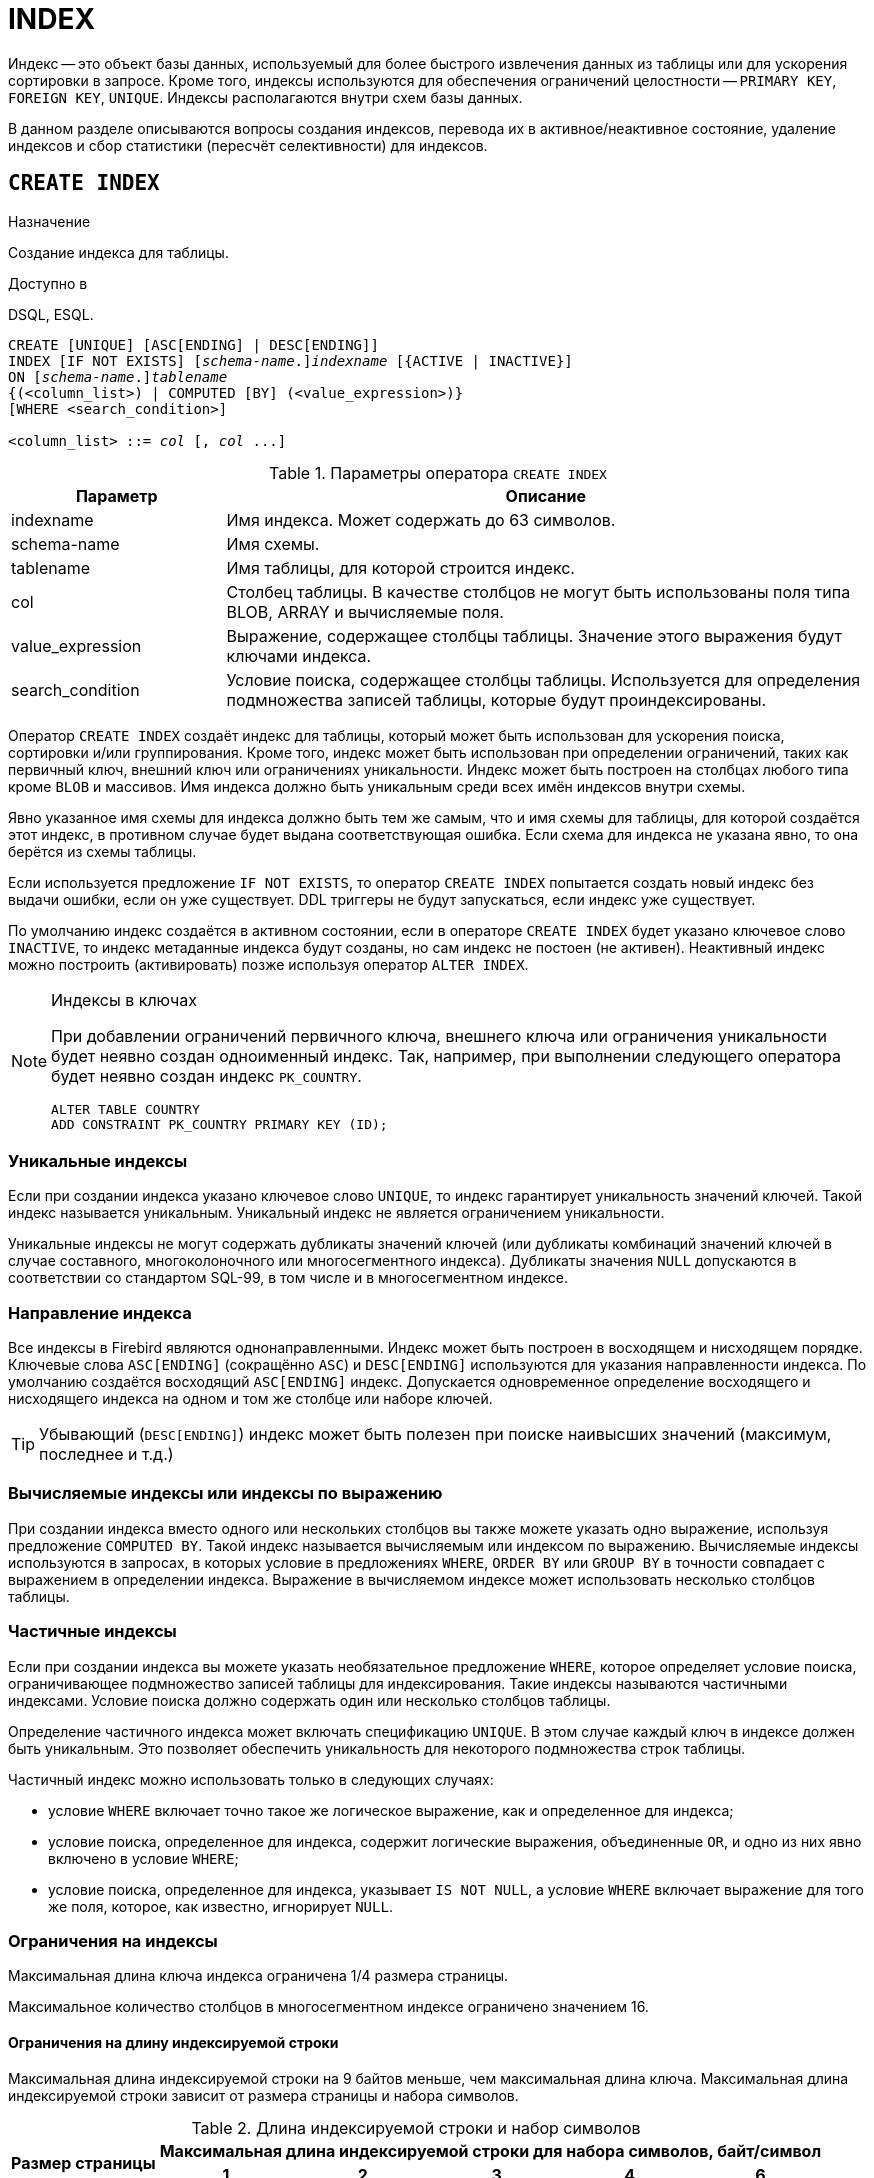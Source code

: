 [[fblangref-ddl-index]]
= INDEX

Индекс -- это объект базы данных, используемый для более быстрого извлечения данных из таблицы или для ускорения сортировки в запросе. Кроме того, индексы используются для обеспечения ограничений целостности -- `PRIMARY KEY`, `FOREIGN KEY`, `UNIQUE`. Индексы располагаются внутри схем базы данных.

В данном разделе описываются вопросы создания индексов, перевода их в активное/неактивное состояние, удаление индексов и сбор статистики (пересчёт селективности) для индексов.

[[fblangref-ddl-index-create]]
== `CREATE INDEX`

.Назначение
Создание индекса для таблицы.
(((CREATE INDEX)))

.Доступно в
DSQL, ESQL.

[listing,subs=+quotes]
----
CREATE [UNIQUE] [ASC[ENDING] | DESC[ENDING]]
INDEX [IF NOT EXISTS] \[__schema-name__.]_indexname_ [{ACTIVE | INACTIVE}]
ON \[__schema-name__.]_tablename_
{(<column_list>) | COMPUTED [BY] (<value_expression>)}
[WHERE <search_condition>]

<column_list> ::= _col_ [, _col_ ...]
----

[[fblangref-ddl-idx-createidx]]
.Параметры оператора `CREATE INDEX`
[cols="<1,<3", options="header",stripes="none"]
|===
^| Параметр
^| Описание

|indexname
|Имя индекса.
Может содержать до 63 символов.

|schema-name
|Имя схемы.

|tablename
|Имя таблицы, для которой строится индекс.

|col
|Столбец таблицы.
В качестве столбцов не могут быть использованы поля типа BLOB, ARRAY и вычисляемые поля.

|value_expression
|Выражение, содержащее столбцы таблицы. Значение этого выражения будут ключами индекса.

|search_condition
|Условие поиска, содержащее столбцы таблицы. Используется для определения подмножества записей таблицы, которые будут проиндексированы.
|===

Оператор `CREATE INDEX` создаёт индекс для таблицы, который может быть использован для ускорения поиска, сортировки и/или группирования. Кроме того, индекс может быть использован при определении ограничений, таких как первичный ключ, внешний ключ или ограничениях уникальности. Индекс может быть построен на столбцах любого типа кроме `BLOB` и массивов.
Имя индекса должно быть уникальным среди всех имён индексов внутри схемы.

Явно указанное имя схемы для индекса должно быть тем же самым, что и имя схемы для таблицы, для которой создаётся этот индекс, в противном случае будет выдана соответствующая ошибка. Если схема для индекса не указана явно, то она берётся из схемы таблицы.

Если используется предложение `IF NOT EXISTS`, то оператор `CREATE INDEX` попытается создать новый индекс без выдачи ошибки, если он уже существует. DDL триггеры не будут запускаться, если индекс уже существует.

По умолчанию индекс создаётся в активном состоянии, если в операторе `CREATE INDEX` будет указано ключевое слово `INACTIVE`, то индекс метаданные индекса будут созданы, но сам индекс не постоен (не активен). Неактивный индекс можно построить (активировать) позже используя оператор `ALTER INDEX`.

.Индексы в ключах
[NOTE]
====
При добавлении ограничений первичного ключа, внешнего ключа или ограничения уникальности будет неявно создан одноименный индекс. Так, например, при выполнении следующего оператора будет неявно создан индекс `PK_COUNTRY`.

[source,sql]
----
ALTER TABLE COUNTRY
ADD CONSTRAINT PK_COUNTRY PRIMARY KEY (ID);
----
====

[[fblangref-ddl-index-unique]]
=== Уникальные индексы

(((CREATE INDEX, UNIQUE)))
Если при создании индекса указано ключевое слово `UNIQUE`, то индекс гарантирует уникальность значений ключей.
Такой индекс называется уникальным. Уникальный индекс не является ограничением уникальности.

Уникальные индексы не могут содержать дубликаты значений ключей (или дубликаты комбинаций значений ключей в случае составного, многоколоночного или многосегментного индекса). Дубликаты значения `NULL` допускаются в соответствии со стандартом SQL-99, в том числе и в многосегментном индексе.

[[fblangref-ddl-index-direction]]
=== Направление индекса

(((CREATE INDEX, ASCENDING))) (((CREATE INDEX, DESCENDING)))
Все индексы в Firebird являются однонаправленными. Индекс может быть построен в восходящем и нисходящем порядке.
Ключевые слова `ASC[ENDING]` (сокращённо `ASC`) и `DESC[ENDING]` используются для указания направленности индекса.
По умолчанию создаётся восходящий `ASC[ENDING]` индекс. Допускается одновременное определение восходящего и нисходящего индекса на одном и том же столбце или наборе ключей.

[TIP]
====
Убывающий (`DESC[ENDING]`) индекс может быть полезен при поиске наивысших значений (максимум, последнее и т.д.)
====

[[fblangref-ddl-index-computed]]
=== Вычисляемые индексы или индексы по выражению

(((CREATE INDEX, COMPUTED BY)))
При создании индекса вместо одного или нескольких столбцов вы также можете указать одно выражение, используя предложение `COMPUTED BY`. Такой индекс называется вычисляемым или индексом по выражению. Вычисляемые индексы используются в запросах, в которых условие в предложениях `WHERE`, `ORDER BY` или `GROUP BY`
в точности совпадает с выражением в определении индекса. Выражение в вычисляемом индексе может использовать несколько столбцов таблицы.

[[fblangref-ddl-index-partial]]
=== Частичные индексы

(((CREATE INDEX, WHERE)))
Если при создании индекса вы можете указать необязательное предложение `WHERE`, которое определяет условие поиска,
ограничивающее подмножество записей таблицы для индексирования. Такие индексы называются частичными индексами.
Условие поиска должно содержать один или несколько столбцов таблицы.

Определение частичного индекса может включать спецификацию `UNIQUE`. В этом случае каждый ключ в индексе должен быть уникальным. Это позволяет обеспечить уникальность для некоторого подмножества строк таблицы.

Частичный индекс можно использовать только в следующих случаях:

* условие `WHERE` включает точно такое же логическое выражение, как и определенное для индекса;
* условие поиска, определенное для индекса, содержит логические выражения, объединенные `OR`, и одно из них явно включено в условие `WHERE`;
* условие поиска, определенное для индекса, указывает `IS NOT NULL`, а условие `WHERE` включает выражение для того же поля, которое, как известно, игнорирует `NULL`.

[[fblangref-ddl-index-keylimits]]
=== Ограничения на индексы

Максимальная длина ключа индекса ограничена 1/4 размера страницы.

Максимальное количество столбцов в многосегментном индексе ограничено значением 16.

[[fblangref-ddl-index-keylimits-char]]
==== Ограничения на длину индексируемой строки

Максимальная длина индексируемой строки на 9 байтов меньше, чем максимальная длина ключа. Максимальная длина индексируемой строки зависит от размера страницы и набора символов.

[[fblangref-ddl-idx-idxstrnglgth]]
.Длина индексируемой строки и набор символов
[%autowidth,cols=">1,>1,>1,>1,>1,>1", stripes="none"]
|===
.2+^h|Размер страницы
5+^h|Максимальная длина индексируемой строки для набора символов, байт/символ

^h| 1
^h| 2
^h| 3
^h| 4
^h| 6

| 8192
| 2039
| 1019
| 679
| 509
| 339

| 16384
| 4087
| 2043
| 1362
| 1021
| 681

| 32768
| 8183
| 4091
| 2727
| 2045
| 1363
|===

[[fblangref-ddl-index-limitpertable]]
=== Максимальное количество индексов на таблицу

Для каждой таблицы максимально возможное количество индексов ограничено и зависит от размера страницы и количества столбцов в индексе.

[[fblangref-ddl-idx-idxpertbl]]
.Число индексов и количество столбцов
[%autowidth,cols=">1,>1,>1,>1",stripes="none"]
|===
.2+^h|  Размер страницы
3+^h|  Число индексов в зависимости от количества столбцов в индексе

|  1
|  2
|  3

| 8192
| 408
| 291
| 227

| 16384
| 818
| 584
| 454

| 32768
| 1637
| 1169
| 909
|===

[[fblangref-ddl-index-creat-_who]]
=== Кто может создать индекс?

Выполнить оператор `CREATE INDEX` могут:

* <<fblangref-security-administrators,Администраторы>>
* Владелец таблицы, для которой создаётся индекс;
* Владелец схемы таблицы для которой создаётся индекс;
* Пользователи с привилегией `ALTER ANY TABLE` для схемы таблицы для которой создаётся индекс.

[[fblangref-ddl-index-create-examples]]
=== Примеры

.Создание индекса
[example]
====
[source,sql]
----
-- индекс создаётся в схеме таблицы SALARY_HISTORY, которая найдена в путях поиска (SEARCH_PATH)
CREATE INDEX IDX_UPDATER ON SALARY_HISTORY (UPDATER_ID);

-- индекс создаётся в схеме MANAGEMENT
CREATE INDEX IDX_UPDATER ON MANAGEMENT.SALARY_HISTORY (UPDATER_ID);

-- индекс создаётся в схеме MANAGEMENT.
-- Схема для индекса и таблицы должна быть одна и та же
CREATE INDEX MANAGEMENT.IDX_UPDATER ON MANAGEMENT.SALARY_HISTORY (UPDATER_ID);
----
====

.Создание индекса, если он не существует
[example]
====
[source,sql]
----
-- индекс создаётся в схеме таблицы SALARY_HISTORY, которая найдена в путях поиска (SEARCH_PATH)
CREATE INDEX IF NOT EXISTS IDX_UPDATER ON SALARY_HISTORY (UPDATER_ID);

-- индекс создаётся в схеме MANAGEMENT
CREATE INDEX IF NOT EXISTS IDX_UPDATER ON MANAGEMENT.SALARY_HISTORY (UPDATER_ID);
----
====

В остальных примерах схема индекса определяется точно так же.

.Создание индекса в неактивном состоянии
[example]
====
[source,sql]
----
CREATE INDEX IDX_CHANGE INACTIVE
ON SALARY_HISTORY (CHANGE_DATE);
----
====

.Создание индекса с сортировкой ключей по убыванию
[example]
====
[source,sql]
----
CREATE DESCENDING INDEX IDX_CHANGE_DESC
ON SALARY_HISTORY (CHANGE_DATE);
----
====

.Создание многосегментного индекса
[example]
====
[source,sql]
----
CREATE INDEX IDX_SALESTAT ON SALES (ORDER_STATUS, PAID);
----
====

.Создание индекса, не допускающего дубликаты значений
[example]
====
[source,sql]
----
CREATE UNIQUE INDEX UNQ_COUNTRY_NAME ON COUNTRY (NAME);
----
====

.Создание вычисляемого индекса
[example]
====
[source,sql]
----
CREATE INDEX IDX_NAME_UPPER ON PERSONS
COMPUTED BY (UPPER (NAME));
----

Такой индекс может быть использован для не чувствительного к регистру поиска.

[source,sql]
----
SELECT *
FROM PERSONS
WHERE UPPER(NAME) STARTING WITH UPPER('Iv');
----
====


.Создание частичного индекса
[example]
====
[source,sql]
----
CREATE INDEX IT1_COL ON T1 (COL) WHERE COL < 100;
----

Если при выполнении выборки в условии `WHERE` будет точно такое же выражение, которое было задано в индексе, индекс будет использован, в противном случае нет.

[source,sql]
----
SELECT * FROM T1 WHERE COL < 100;

-- PLAN (T1 INDEX (IT1_COL))
----

В следующем примере создаётся индекс, в который не будут включены значения `NULL`.

[source,sql]
----
CREATE INDEX IT1_COL2 ON T1 (COL) WHERE COL IS NOT NULL;
----

Этот индекс может использоваться почти любыми предикатами поиска за исключением `IS NULL` и `IS NOT DISTINCT FROM`, поскольку другие выражение игнорируют `NULL`.

[source,sql]
----
SELECT * FROM T1 WHERE COL > 100;

-- PLAN (T1 INDEX IT1_COL2)
----

Частичный индекс можно создать по нескольким значениям столбца, для этого их надо перечислить в `IN` или объединить несколько выражений оператором `OR`.

[source,sql]
----
CREATE INDEX IT1_COL3 ON T1 (COL) WHERE COL = 1 OR COL = 2;
----

[source,sql]
----
SELECT * FROM T1 WHERE COL = 2;

-- PLAN (T1 INDEX IT1_COL3)
----

====

.См. также:
<<fblangref-ddl-index-alter,ALTER INDEX>>, <<fblangref-ddl-index-drop,DROP INDEX>>.

[[fblangref-ddl-index-alter]]
== `ALTER INDEX`

.Назначение
Перевод индекса в активное/неактивное состояние, перестройка индекса.
(((ALTER INDEX)))

.Доступно в
DSQL, ESQL.

.Синтаксис
[listing,subs=+quotes]
----
ALTER INDEX \[__schema-name__.]_indexname_ {ACTIVE | INACTIVE};
----

[[fblangref-ddl-idx-alteridx]]
.Параметры оператора `ALTER INDEX`
[cols="<1,<3", options="header",stripes="none"]
|===
^| Параметр
^| Описание

|indexname
|Имя индекса.

|schema-name
|Имя схемы.
|===

Оператор `ALTER INDEX` переводит индекс в активное/неактивное состояние. Возможность изменения структуры и порядка сортировки ключей этот оператор не предусматривает.

Если указано только имя индекса, то его поиск производится в путях поиска (`SEARCH_PATH`). Будет изменён первый найденный индекса с заданным именем среди схем перечисленных в путях поиска.

`INACTIVE`::
(((ALTER INDEX, INACTIVE)))
При выборе опции `INACTIVE`, индекс переводится из активного в неактивное состояние. Перевод индекса в неактивное состояние по своему действию похоже на команду `DROP INDEX` за исключением того, что определение индекса сохраняется в базе данных. Невозможно перевести в неактивное состояние индекс участвующий в ограничении.
+
Активный индекс может быть отключен, только если отсутствуют запросы использующие этот индекс, иначе будет возвращена ошибка "`object in use`".
+
Активация неактивного индекс также безопасна. Тем не менее, если есть активные транзакции, модифицирующие таблицу, то транзакция, содержащая оператор `ALTER INDEX` потерпит неудачу, если она имеет атрибут `NO WAIT`. Если транзакция находится в режиме `WAIT`, то она будет ждать завершения параллельных транзакций.
+
С другой стороны, если наш оператор `ALTER INDEX` начинает перестраивать индекс на `COMMIT`, то другие транзакции, изменяющие эту таблицу, потерпят неудачу или будут ожидать в соответствии с их `WAIT`/`NO WAIT` атрибутами. Та же самая ситуация будет и при выполнении `CREATE INDEX`.
+
[TIP]
====
Перевод индекса в неактивное состояние может быть полезен при массовой вставке, модификации или удалении записей из таблицы, для которой этот индекс построен.
====

`ACTIVE`::
(((ALTER INDEX, ACTIVE)))
При выборе альтернативы `ACTIVE` индекс переводится из неактивного состояния в активное. При переводе индекса из неактивного состояния в активное -- индекс перестраивается.
+
[TIP]
====
Даже если индекс находится в активном состоянии оператор `ALTER INDEX ... ACTIVE` всё равно перестраивает индекс.
Таким образом, эту команду можно использовать как часть обслуживания БД для перестройки индексов, автоматически созданных для ограничений `PRIMARY KEY`, `FOREIGN KEY`, `UNIQUE`, для которых выполнение оператора `ALTER INDEX ... INACTIVE` невозможно.
====

[[fblangref-ddl-index-alter-active-constr-use]]
=== Использование `ALTER INDEX` для индексов ограничений

Принудительный перевод индексов созданных для ограничений `PRIMARY KEY`, `FOREIGN KEY` и `UNIQUE` не допускается.
Тем не менее выполнение оператора `ALTER INDEX ... INACTIVE` работает так же хорошо для индексов ограничений, как и другие инструменты для других индексов.

[[fblangref-ddl-index-alter-who]]
=== Кто может выполнить `ALTER INDEX`?

Выполнить оператор `ALTER INDEX` могут:

* <<fblangref-security-administrators,Администраторы>>
* Владелец таблицы, для которой построен индекс;
* Владелец схемы таблицы для которой построен индекс;
* Пользователи с привилегией `ALTER ANY TABLE` для схемы таблицы для которой построен индекс.


[[fblangref-ddl-index-alter-examples]]
=== Примеры

.Перевод индекса в неактивное состояние
[example]
====
[source,sql]
----
-- первый найденный индекс с именем IDX_UPDATER в одной из схем в пути поиска
ALTER INDEX IDX_UPDATER INACTIVE;

-- индекс с именем IDX_UPDATER в схеме MANAGEMENT
ALTER INDEX MANAGEMENT.IDX_UPDATER INACTIVE;
----
====

.Возврат индекса в активное состояние
[example]
====
[source,sql]
----
-- первый найденный индекс с именем IDX_UPDATER в одной из схем в пути поиска
ALTER INDEX IDX_UPDATER ACTIVE;

-- индекс с именем IDX_UPDATER в схеме MANAGEMENT
ALTER INDEX MANAGEMENT.IDX_UPDATER ACTIVE;
----
====

.См. также:
<<fblangref-ddl-index-create,CREATE INDEX>>, <<fblangref-ddl-index-drop,DROP INDEX>>.

[[fblangref-ddl-index-drop]]
== `DROP INDEX`

.Назначение
Удаление индекса из базы данных.
(((DROP INDEX)))

.Доступно в
DSQL, ESQL.

.Синтаксис
[listing,subs=+quotes]
----
DROP INDEX [IF EXISTS] \[__schema-name__.]_indexname_
----

.Параметры оператора `DROP INDEX`
[cols="<1,<3", options="header",stripes="none"]
|===
^| Параметр
^| Описание

|indexname
|Имя индекса.

|schema-name
|Имя схемы.
|===

Оператор `DROP INDEX` удаляет существующий индекс из указанной или текущей схемы.

Если указано только имя индекса, то его поиск производится в путях поиска (`SEARCH_PATH`). Будет удален первый найденный индекс с заданным именем среди схем перечисленных в путях поиска.

При наличии зависимостей для существующего индекса (если он используется в ограничении) удаление не будет выполнено.

Если используется предложение `IF EXISTS`, то оператор `DROP INDEX` попытается удалить индекс без выдачи ошибки, если его не существует. DDL триггеры не будут запускаться, если индекс не существует.

[[fblangref-ddl-index-drop-who]]
=== Кто может удалить индекс?

Выполнить оператор `DROP INDEX` могут:

* <<fblangref-security-administrators,Администраторы>>
* Владелец таблицы, для которой построен индекс;
* Владелец схемы таблицы для которой построен индекс;
* Пользователи с привилегией `ALTER ANY TABLE` для схемы таблицы для которой построен индекс.

[[fblangref-ddl-index-drop-examples]]
=== Примеры

.Удаление индекса
[example]
====
[source,sql]
----
-- первый найденный индекс с именем IDX_UPDATER в одной из схем в пути поиска
DROP INDEX IDX_UPDATER;

-- индекс с именем IDX_UPDATER в схеме MANAGEMENT
DROP INDEX MANAGEMENT.IDX_UPDATER;
----
====

.Удаление индекса, если он существует
[example]
====
[source,sql]
----
-- первый найденный индекс с именем IDX_UPDATER в одной из схем в пути поиска
DROP INDEX IF EXISTS IDX_UPDATER;

-- индекс с именем IDX_UPDATER в схеме MANAGEMENT
DROP INDEX IF EXISTS MANAGEMENT.IDX_UPDATER;
----
====

.См. также:
<<fblangref-ddl-index-create,CREATE INDEX>>, <<fblangref-ddl-index-alter,ALTER INDEX>>.

[[fblangref-ddl-index-stat]]
== `SET STATISTICS`

.Назначение
Пересчёт селективности индекса.
(((SET STATISTICS)))

.Доступно в
DSQL, ESQL.

.Синтаксис
[listing,subs=+quotes]
----
SET STATISTICS INDEX \[__schema-name__.]_indexname_
----

.Параметры оператора `SET STATISTICS`
[cols="<1,<3", options="header",stripes="none"]
|===
^| Параметр
^| Описание

|indexname
|Имя индекса.

|schema-name
|Имя схемы, в которой находится индекс.
|===

Оператор `SET STATISTICS` пересчитывает значение селективности для указанного индекса.

Если указано только имя индекса, то его поиск производится в путях поиска (`SEARCH_PATH`). Селективность будет пересчитана для первого найденного индекса с заданным именем среди схем перечисленных в путях поиска.


[[fblangref-ddl-index-selectivity]]
=== Селективность индекса

Селективность (избирательность) индекса -- это оценочное количество строк, которые могут быть выбраны при поиске по каждому значению индекса. Уникальный индекс имеет максимальную селективность, поскольку при его использовании невозможно выбрать более одной строки для каждого значения ключа индекса. Актуальность селективности индекса важна для выбора наиболее оптимального плана выполнения запросов оптимизатором.

Пересчёт селективности индекса может потребоваться после массовой вставки, модификации или удалении большого количества записей из таблицы, поскольку она становится неактуальной.

[NOTE]
====
Отметим, что в Firebird статистика индексов автоматически не пересчитывается ни после массовых изменений данных, ни при каких либо других условиях. При создании (`CREATE`) или его активации (`ALTER INDEX ACTIVE`) статистика индекса полностью соответствует его содержимому.
====

Пересчёт селективности индекса может быть выполнен под высоко параллельной нагрузкой без риска его повреждения. Тем не менее следует помнить, что при высоком параллелизме рассчитанная статистика может устареть, как только закончится выполнение оператора `SET STATISTICS`.

[[fblangref-ddl-index-stat_who]]
=== Кто может обновить статистику?

Выполнить оператор `SET STATISTICS` могут:

* <<fblangref-security-administrators,Администраторы>>
* Владелец таблицы, для которой построен индекс;
* Владелец схемы таблицы для которой построен индекс;
* Пользователи с привилегией `ALTER ANY TABLE` для схемы таблицы для которой построен индекс.


[[fblangref-ddl-index-stat-examples]]
=== Примеры

.Пересчёт селективности индекса IDX_UPDATER
[example]
====
[source,sql]
----
-- первый найденный индекс с именем IDX_UPDATER в одной из схем в пути поиска
SET STATISTICS INDEX IDX_UPDATER;

-- индекс с именем IDX_UPDATER в схеме MANAGEMENT
SET STATISTICS INDEX MANAGEMENT.IDX_UPDATER;
----
====

.См. также:
<<fblangref-ddl-index-create,CREATE INDEX>>, <<fblangref-ddl-index-alter,ALTER INDEX>>.
